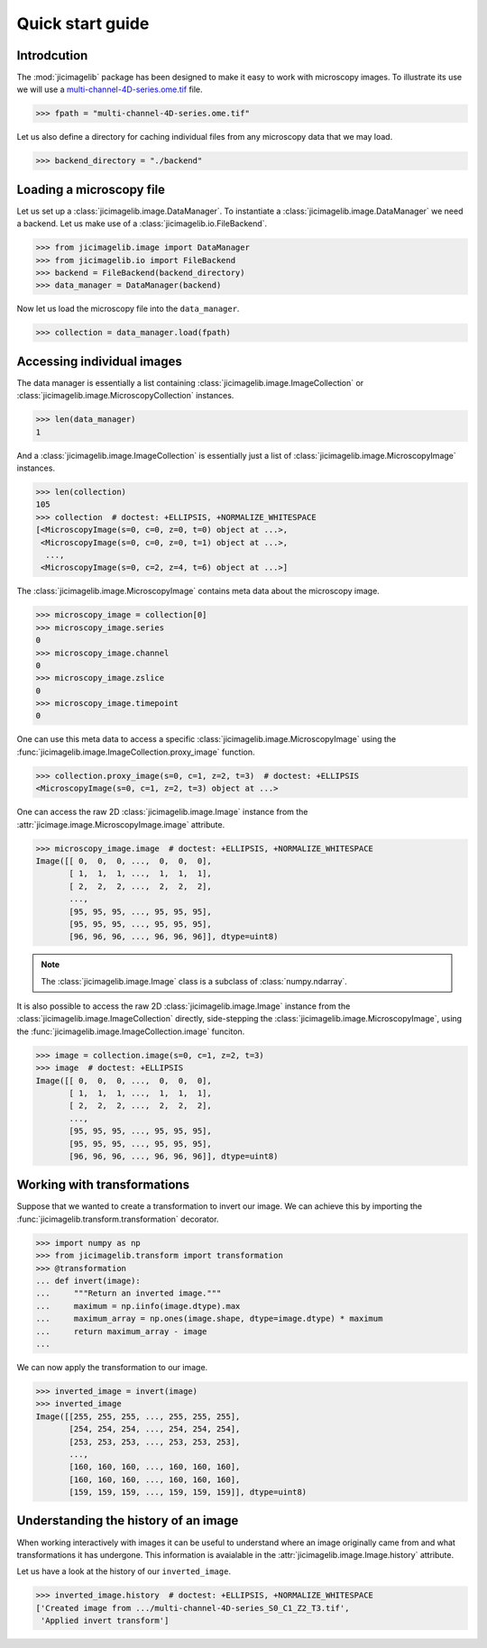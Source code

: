 Quick start guide
=================


Introdcution
------------

The :mod:`jicimagelib` package has been designed to make it easy to work with
microscopy images. To illustrate its use we will use a
`multi-channel-4D-series.ome.tif
<http://www.openmicroscopy.org/Schemas/Samples/2015-01/bioformats-artificial/multi-channel-4D-series.ome.tif.zip>`_
file.

.. code-block:: python

    >>> fpath = "multi-channel-4D-series.ome.tif"

Let us also define a directory for caching individual files from any microscopy
data that we may load.

.. code-block:: python

    >>> backend_directory = "./backend"


..
    This is just to make the doctest pass.

    >>> import os.path
    >>> import jicimagelib
    >>> JICIMAGLIB = os.path.dirname(jicimagelib.__file__)
    >>> fpath = os.path.join(JICIMAGLIB, "..", "tests", "data", fpath)

Loading a microscopy file
-------------------------

Let us set up a :class:`jicimagelib.image.DataManager`. To instantiate a
:class:`jicimagelib.image.DataManager` we need a backend.  Let us make use of a
:class:`jicimagelib.io.FileBackend`.

.. code-block:: python

    >>> from jicimagelib.image import DataManager
    >>> from jicimagelib.io import FileBackend
    >>> backend = FileBackend(backend_directory)
    >>> data_manager = DataManager(backend)

Now let us load the microscopy file into the ``data_manager``.

.. code-block:: python

    >>> collection = data_manager.load(fpath)


Accessing individual images
---------------------------

The data manager is essentially a list containing
:class:`jicimagelib.image.ImageCollection` or
:class:`jicimagelib.image.MicroscopyCollection` instances.

.. code-block:: python

    >>> len(data_manager)
    1

And a :class:`jicimagelib.image.ImageCollection` is essentially just a list of
:class:`jicimagelib.image.MicroscopyImage` instances.

.. code-block:: python

    >>> len(collection)
    105
    >>> collection  # doctest: +ELLIPSIS, +NORMALIZE_WHITESPACE
    [<MicroscopyImage(s=0, c=0, z=0, t=0) object at ...>,
     <MicroscopyImage(s=0, c=0, z=0, t=1) object at ...>,
      ...,
     <MicroscopyImage(s=0, c=2, z=4, t=6) object at ...>]

The :class:`jicimagelib.image.MicroscopyImage` contains meta data about the
microscopy image.

.. code-block:: python

    >>> microscopy_image = collection[0]
    >>> microscopy_image.series
    0
    >>> microscopy_image.channel
    0
    >>> microscopy_image.zslice
    0
    >>> microscopy_image.timepoint
    0

One can use this meta data to access a specific
:class:`jicimagelib.image.MicroscopyImage` using the
:func:`jicimagelib.image.ImageCollection.proxy_image` function.

.. code-block:: python

    >>> collection.proxy_image(s=0, c=1, z=2, t=3)  # doctest: +ELLIPSIS
    <MicroscopyImage(s=0, c=1, z=2, t=3) object at ...>


One can access the raw 2D :class:`jicimagelib.image.Image` instance
from the :attr:`jicimage.image.MicroscopyImage.image` attribute.

.. code-block:: python

    >>> microscopy_image.image  # doctest: +ELLIPSIS, +NORMALIZE_WHITESPACE
    Image([[ 0,  0,  0, ...,  0,  0,  0],
           [ 1,  1,  1, ...,  1,  1,  1],
           [ 2,  2,  2, ...,  2,  2,  2],
           ..., 
           [95, 95, 95, ..., 95, 95, 95],
           [95, 95, 95, ..., 95, 95, 95],
           [96, 96, 96, ..., 96, 96, 96]], dtype=uint8)

.. note:: The :class:`jicimagelib.image.Image` class is a subclass of
          :class:`numpy.ndarray`.

It is also possible to access the raw 2D :class:`jicimagelib.image.Image`
instance from the :class:`jicimagelib.image.ImageCollection` directly,
side-stepping the :class:`jicimagelib.image.MicroscopyImage`, using the
:func:`jicimagelib.image.ImageCollection.image` funciton.

.. code-block:: python

    >>> image = collection.image(s=0, c=1, z=2, t=3)
    >>> image  # doctest: +ELLIPSIS
    Image([[ 0,  0,  0, ...,  0,  0,  0],
           [ 1,  1,  1, ...,  1,  1,  1],
           [ 2,  2,  2, ...,  2,  2,  2],
           ..., 
           [95, 95, 95, ..., 95, 95, 95],
           [95, 95, 95, ..., 95, 95, 95],
           [96, 96, 96, ..., 96, 96, 96]], dtype=uint8)



Working with transformations
----------------------------

Suppose that we wanted to create a transformation to invert our image. We can
achieve this by importing the :func:`jicimagelib.transform.transformation`
decorator.

.. code-block:: python

    >>> import numpy as np
    >>> from jicimagelib.transform import transformation
    >>> @transformation
    ... def invert(image):
    ...     """Return an inverted image."""
    ...     maximum = np.iinfo(image.dtype).max
    ...     maximum_array = np.ones(image.shape, dtype=image.dtype) * maximum
    ...     return maximum_array - image
    ...

..
    # We do not want to write out the transforms to disk.
    >>> from jicimagelib.io import AutoWrite
    >>> AutoWrite.on = False

We can now apply the transformation to our image.

.. code-block:: python

    >>> inverted_image = invert(image)
    >>> inverted_image
    Image([[255, 255, 255, ..., 255, 255, 255],
           [254, 254, 254, ..., 254, 254, 254],
           [253, 253, 253, ..., 253, 253, 253],
           ..., 
           [160, 160, 160, ..., 160, 160, 160],
           [160, 160, 160, ..., 160, 160, 160],
           [159, 159, 159, ..., 159, 159, 159]], dtype=uint8)

Understanding the history of an image
-------------------------------------

When working interactively with images it can be useful to understand where an
image originally came from and what transformations it has undergone. This
information is avaialable in the :attr:`jicimagelib.image.Image.history`
attribute.

Let us have a look at the history of our ``inverted_image``.

.. code-block:: python

    >>> inverted_image.history  # doctest: +ELLIPSIS, +NORMALIZE_WHITESPACE
    ['Created image from .../multi-channel-4D-series_S0_C1_Z2_T3.tif',
     'Applied invert transform']

..
    Tidy up: remove the ./backend directory we created.

    >>> import shutil
    >>> shutil.rmtree(backend_directory)
